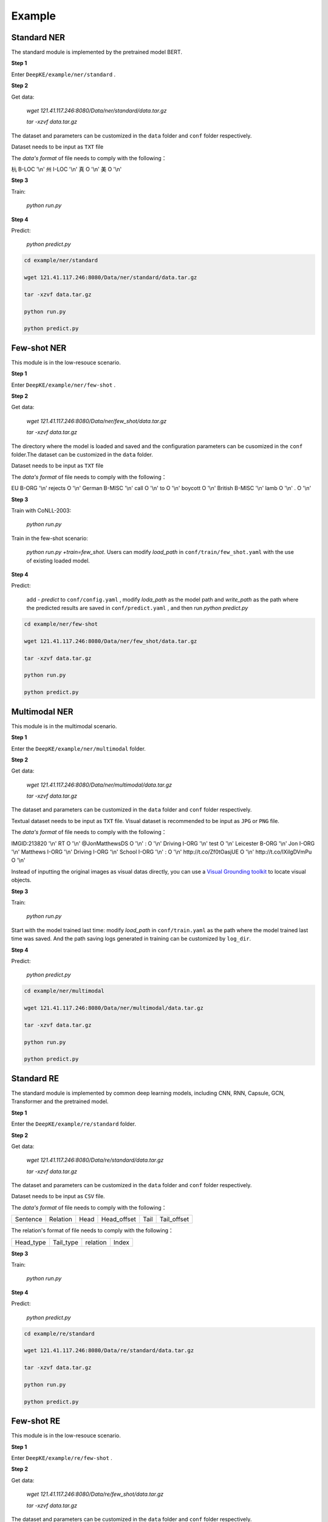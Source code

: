 Example
=======

Standard NER
------------
The standard module is implemented by the pretrained model BERT. 

**Step 1**

Enter  ``DeepKE/example/ner/standard`` .

**Step 2**

Get data: 

    `wget 121.41.117.246:8080/Data/ner/standard/data.tar.gz`

    `tar -xzvf data.tar.gz`

The dataset and parameters can be customized in the ``data`` folder and ``conf`` folder respectively.

Dataset needs to be input as ``TXT`` file

The `data's format` of file needs to comply with the following：

杭 B-LOC '\\n'
州 I-LOC '\\n'
真 O '\\n'
美 O '\\n'

**Step 3**

Train:
    
     `python run.py`

**Step 4**

Predict:

     `python predict.py`

.. code-block:: bash

    cd example/ner/standard

    wget 121.41.117.246:8080/Data/ner/standard/data.tar.gz

    tar -xzvf data.tar.gz

    python run.py
    
    python predict.py

Few-shot NER
------------
This module is in the low-resouce scenario.

**Step 1**

Enter  ``DeepKE/example/ner/few-shot`` . 

**Step 2**

Get data:

    `wget 121.41.117.246:8080/Data/ner/few_shot/data.tar.gz`

    `tar -xzvf data.tar.gz`

The directory where the model is loaded and saved and the configuration parameters can be cusomized in the ``conf`` folder.The dataset can be customized in the ``data`` folder.

Dataset needs to be input as ``TXT`` file

The `data's format` of file needs to comply with the following：

EU	B-ORG '\\n'
rejects	O '\\n'
German	B-MISC '\\n'
call	O '\\n'
to	O '\\n'
boycott	O '\\n'
British	B-MISC '\\n'
lamb	O '\\n'
.	O '\\n'

**Step 3**

Train with CoNLL-2003:

     `python run.py`

Train in the few-shot scenario: 
    
    `python run.py +train=few_shot`. Users can modify `load_path` in ``conf/train/few_shot.yaml`` with the use of existing loaded model.

**Step 4**

Predict: 
    
    add `- predict` to ``conf/config.yaml`` , modify `loda_path` as the model path and `write_path` as the path where the predicted results are saved in ``conf/predict.yaml`` , and then run `python predict.py`

.. code-block:: bash

    cd example/ner/few-shot

    wget 121.41.117.246:8080/Data/ner/few_shot/data.tar.gz
    
    tar -xzvf data.tar.gz

    python run.py
    
    python predict.py

Multimodal NER
--------------
This module is in the multimodal scenario.

**Step 1**

Enter the ``DeepKE/example/ner/multimodal`` folder.

**Step 2**

Get data:

    `wget 121.41.117.246:8080/Data/ner/multimodal/data.tar.gz`

    `tar -xzvf data.tar.gz`

The dataset and parameters can be customized in the ``data`` folder and ``conf`` folder respectively.

Textual dataset needs to be input as ``TXT`` file. Visual dataset is recommended to be input as ``JPG`` or ``PNG`` file.

The `data's format` of file needs to comply with the following：

IMGID:213820 '\\n'
RT	O '\\n'
@JonMatthewsDS	O '\\n'
:	O '\\n'
Driving	I-ORG '\\n'
test	O '\\n'
Leicester	B-ORG '\\n'
Jon	I-ORG '\\n'
Matthews	I-ORG '\\n'
Driving	I-ORG '\\n'
School	I-ORG '\\n'
:	O '\\n'
http://t.co/Zf0tOasjUE	O '\\n'
http://t.co/IXiIgDVmPu	O '\\n'

Instead of inputting the original images as visual datas directly, you can use a `Visual Grounding toolkit <https://github.com/zyang-ur/onestage_grounding>`_ to locate visual objects.

**Step 3**

Train:

    `python run.py`

Start with the model trained last time: modify `load_path` in ``conf/train.yaml`` as the path where the model trained last time was saved. And the path saving logs generated in training can be customized by ``log_dir``.

**Step 4**

Predict:

    `python predict.py`

.. code-block:: bash
    
    cd example/ner/multimodal

    wget 121.41.117.246:8080/Data/ner/multimodal/data.tar.gz

    tar -xzvf data.tar.gz

    python run.py
    
    python predict.py

Standard RE
-----------
The standard module is implemented by common deep learning models, including CNN, RNN, Capsule, GCN, Transformer and the pretrained model.

**Step 1**

Enter the ``DeepKE/example/re/standard`` folder. 

**Step 2**

Get data:

    `wget 121.41.117.246:8080/Data/re/standard/data.tar.gz`

    `tar -xzvf data.tar.gz`

The dataset and parameters can be customized in the ``data`` folder and ``conf`` folder respectively.

Dataset needs to be input as ``CSV`` file.

The `data's format` of file needs to comply with the following：

+--------------------------+-----------+------------+-------------+------------+------------+
| Sentence                 | Relation  | Head       | Head_offset |  Tail      | Tail_offset|
+--------------------------+-----------+------------+-------------+------------+------------+

The relation's format of file needs to comply with the following：

+------------+-----------+------------------+-------------+
| Head_type  | Tail_type | relation         | Index       |
+------------+-----------+------------------+-------------+


**Step 3**

Train:
    
     `python run.py`

**Step 4**

Predict:

     `python predict.py`

.. code-block:: bash

    cd example/re/standard

    wget 121.41.117.246:8080/Data/re/standard/data.tar.gz

    tar -xzvf data.tar.gz

    python run.py

    python predict.py

Few-shot RE
-----------
This module is in the low-resouce scenario.

**Step 1**

Enter ``DeepKE/example/re/few-shot`` .

**Step 2**

Get data:

    `wget 121.41.117.246:8080/Data/re/few_shot/data.tar.gz`
    
    `tar -xzvf data.tar.gz`

The dataset and parameters can be customized in the ``data`` folder and ``conf`` folder respectively.

Dataset needs to be input as ``TXT`` file and ``JSON`` file.

The `data's format` of file needs to comply with the following：

{"token": ["the", "most", "common", "audits", "were", "about", "waste", "and", "recycling", "."], "h": {"name": "audits", "pos": [3, 4]}, "t": {"name": "waste", "pos": [6, 7]}, "relation": "Message-Topic(e1,e2)"}

The relation's format of file needs to comply with the following：

{"Other": 0 , "Message-Topic(e1,e2)": 1 ... }

**Step 3**

Train:
    
    `python run.py`

Start with the model trained last time: modify `train_from_saved_model` in ``conf/train.yaml`` as the path where the model trained last time was saved. And the path saving logs generated in training can be customized by ``log_dir``.

**Step 4**

Predict:

    `python predict.py`

.. code-block:: bash

    cd example/re/few-shot

    wget 121.41.117.246:8080/Data/re/few_shot/data.tar.gz

    tar -xzvf data.tar.gz

    python run.py
    
    python predict.py

Document RE
-----------
This module is in the document scenario.

**Step 1**

Enter ``DeepKE/example/re/document`` .

**Step2**

Get data:

    `wget 121.41.117.246:8080/Data/re/document/data.tar.gz`
    
    `tar -xzvf data.tar.gz`

The dataset and parameters can be customized in the ``data`` folder and ``conf`` folder respectively.


Dataset needs to be input as ``JSON`` file

The `data's format` of file needs to comply with the following：

[{"vertexSet": [[{"name": "Lark Force", "pos": [0, 2], "sent_id": 0, "type": "ORG"},...]], 

"labels": [{"r": "P607", "h": 1, "t": 3, "evidence": [0]}, ...], 

"title": "Lark Force",

"sents": [["Lark", "Force", "was", "an", "Australian", "Army", "formation", "established", "in", "March", "1941", "during", "World", "War", "II", "for", "service", "in", "New", "Britain", "and", "New", "Ireland", "."],...}]


The relation's format of file needs to comply with the following：

{"P1376": 79,"P607": 27,...}

**Step 3**

Train:
    
    `python run.py`

Start with the model trained last time: modify `train_from_saved_model` in ``conf/train.yaml`` as the path where the model trained last time was saved. And the path saving logs generated in training can be customized by ``log_dir``.

**Step 4**

Predict:

    `python predict.py`

.. code-block:: bash

    cd example/re/document

    wget 121.41.117.246:8080/Data/re/document/data.tar.gz

    tar -xzvf data.tar.gz

    python run.py

    python predict.py

Multimodal RE
-------------
This module is in the multimodal scenario.

**Step 1**

Enter ``DeepKE/example/re/multimodal`` .

**Step 2**

Get data:

    `wget 121.41.117.246:8080/Data/re/multimodal/data.tar.gz`

    `tar -xzvf data.tar.gz`

The dataset and parameters can be customized in the ``data`` folder and ``conf`` folder respectively.

Textual dataset needs to be input as ``TXT`` file and ``JSON`` file. Visual dataset is recommended to be input as ``JPG`` or ``PNG`` file.

The `data's format` of file needs to comply with the following：

{'token': ['The', 'latest', 'Arkham', 'Horror', 'LCG', 'deluxe', 'expansion', 'the', 'Circle', 'Undone', 'has', 'been', 'released', ':'], 'h': {'name': 'Circle Undone', 'pos': [8, 10]}, 't': {'name': 'Arkham Horror LCG', 'pos': [2, 5]}, 'img_id': 'twitter_19_31_16_6.jpg', 'relation': '/misc/misc/part_of'}

The relation's format of file needs to comply with the following：

{"None":0,"/per/per/parent":1,"/per/per/siblings":2...}

Instead of inputting the original images as visual datas directly, you can use a `Visual Grounding toolkit <https://github.com/zyang-ur/onestage_grounding>`_ to locate visual objects based on entities and entity types.

**Step 3**

Train:

    `python run.py`

Start with the model trained last time: modify `load_path` in ``conf/train.yaml`` as the path where the model trained last time was saved. And the path saving logs generated in training can be customized by ``log_dir``.

**Step 4**

Predict:

    `python predict.py`

.. code-block:: bash

    cd example/re/multimodal

    wget 121.41.117.246:8080/Data/re/multimodal/data.tar.gz

    tar -xzvf data.tar.gz

    python run.py
    
    python predict.py

Standard AE
-----------
The standard module is implemented by common deep learning models, including CNN, RNN, Capsule, GCN, Transformer and the pretrained model.

**Step 1**

Enter the ``DeepKE/example/ae/standard`` folder. 

**Step 2**

Get data:

    `wget 121.41.117.246:8080/Data/ae/standard/data.tar.gz`

    `tar -xzvf data.tar.gz`

The dataset and parameters can be customized in the ``data`` folder and ``conf`` folder respectively.

Dataset needs to be input as ``CSV`` file.

The `data's format` of file needs to comply with the following：

+--------------------------+------------+------------+---------------+-------------------+-----------------------+
| Sentence                 | Attribute  | Entity     | Entity_offset |  Attribute_value  | Attribute_value_offset|
+--------------------------+------------+------------+---------------+-------------------+-----------------------+

The attribute's format of file needs to comply with the following：

+-------------------+-------------+
| Attribute         | Index       |
+-------------------+-------------+

**Step 3**

Train: 
    
    `python run.py`

**Step 4**

Predict:

    `python predict.py`

.. code-block:: bash

    cd example/ae/regular

    wget 121.41.117.246:8080/Data/ae/standard/data.tar.gz

    tar -xzvf data.tar.gz

    python run.py

    python predict.py


More details , you can refer to https://www.bilibili.com/video/BV1n44y1x7iW?spm_id_from=333.999.0.0 .